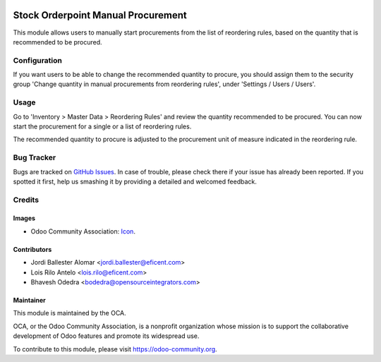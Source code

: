 .. image:: https://img.shields.io/badge/licence-AGPL--3-blue.svg
   :target: http://www.gnu.org/licenses/agpl-3.0-standalone.html
   :alt: License: AGPL-3

===================================
Stock Orderpoint Manual Procurement
===================================

This module allows users to manually start procurements from the list of
reordering rules, based on the quantity that is recommended to be procured.

Configuration
=============

If you want users to be able to change the recommended quantity to procure,
you should assign them to the security group 'Change quantity in manual
procurements from reordering rules', under 'Settings / Users / Users'.

Usage
=====

Go to 'Inventory > Master Data > Reordering Rules' and review the quantity
recommended to be procured. You can now start the procurement for a single or a
list of reordering rules.

The recommended quantity to procure is adjusted to the procurement unit of
measure indicated in the reordering rule.

.. image:: https://odoo-community.org/website/image/ir.attachment/5784_f2813bd/datas
   :alt: Try me on Runbot
   :target: https://runbot.odoo-community.org/runbot/153/11.0

Bug Tracker
===========

Bugs are tracked on `GitHub Issues
<https://github.com/OCA/stock-logistics-warehouse/issues>`_. In case of trouble, please
check there if your issue has already been reported. If you spotted it first,
help us smashing it by providing a detailed and welcomed feedback.

Credits
=======

Images
------

* Odoo Community Association: `Icon <https://github.com/OCA/maintainer-tools/blob/master/template/module/static/description/icon.svg>`_.

Contributors
------------

* Jordi Ballester Alomar <jordi.ballester@eficent.com>
* Lois Rilo Antelo <lois.rilo@eficent.com>
* Bhavesh Odedra <bodedra@opensourceintegrators.com>

Maintainer
----------

.. image:: https://odoo-community.org/logo.png
   :alt: Odoo Community Association
   :target: https://odoo-community.org

This module is maintained by the OCA.

OCA, or the Odoo Community Association, is a nonprofit organization whose
mission is to support the collaborative development of Odoo features and
promote its widespread use.

To contribute to this module, please visit https://odoo-community.org.


